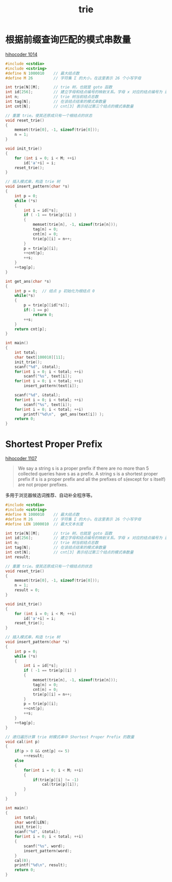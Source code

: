 #+TITLE: trie

* 根据前缀查询匹配的模式串数量
[[https://hihocoder.com/problemset/problem/1014][hihocoder 1014]]

#+BEGIN_SRC cpp
#include <cstdio>
#include <cstring>
#define N 1000010    // 最大结点数
#define M 26         // 字符集 Σ 的大小。在这里表示 26 个小写字母

int trie[N][M];      // trie 树，也就是 goto 函数
int id[256];         // 建立字母和结点编号的映射关系。字母 x 对应的结点编号为 id[x]
int n;               // trie 树当前结点总数
int tag[N];          // 在该结点结束的模式串数量
int cnt[N];          // cnt[3] 表示经过第三个结点的模式串数量

// 重置 trie。使其还原成只有一个根结点的状态
void reset_trie()
{
    memset(trie[0], -1, sizeof(trie[0]));
    n = 1;
}

void init_trie()
{
    for (int i = 0; i < M; ++i)
        id['a'+i] = i;
    reset_trie();
}

// 插入模式串，构造 trie 树
void insert_pattern(char *s)
{
    int p = 0;
    while (*s)
    {
        int i = id[*s];
        if ( -1 == trie[p][i] )
        {
            memset(trie[n], -1, sizeof(trie[n]));
            tag[n] = 0;
            cnt[n] = 0;
            trie[p][i] = n++;
        }
        p = trie[p][i];
        ++cnt[p];
        ++s;
    }
    ++tag[p];
}

int get_ans(char *s)
{
    int p = 0;  // 结点 p 初始化为根结点 0
    while(*s)
    {
        p = trie[p][id[*s]];
        if(-1 == p)
            return 0;
        ++s;
    }
    return cnt[p];
}

int main()
{
    int total;
    char text[100010][11];
    init_trie();
    scanf("%d", &total);
    for(int i = 0; i < total; ++i)
        scanf("%s", text[i]);
    for(int i = 0; i < total; ++i)
        insert_pattern(text[i]);
        
    scanf("%d", &total);
    for(int i = 0; i < total; ++i)
        scanf("%s", text[i]);
    for(int i = 0; i < total; ++i)
        printf("%d\n",  get_ans(text[i]) );
    return 0;
}

#+END_SRC
* Shortest Proper Prefix
[[https://hihocoder.com/problemset/problem/1107][hihocoder 1107]]

#+BEGIN_QUOTE
We say a string s is a proper prefix if there are no more than 5 collected queries have s as a prefix. A string s is a shortest proper prefix if s is a proper prefix and all the prefixes of s(except for s itself) are not proper prefixes.
#+END_QUOTE

多用于浏览器候选词推荐、自动补全程序等。
#+BEGIN_SRC cpp
#include <cstdio>
#include <cstring>
#define N 1000010    // 最大结点数
#define M 26         // 字符集 Σ 的大小。在这里表示 26 个小写字母
#define LEN 1000010  // 最大文本长度

int trie[N][M];      // trie 树，也就是 goto 函数
int id[256];         // 建立字母和结点编号的映射关系。字母 x 对应的结点编号为 id[x]
int n;               // trie 树当前结点总数
int tag[N];          // 在该结点结束的模式串数量
int cnt[N];          // cnt[3] 表示经过第三个结点的模式串数量
int result;

// 重置 trie。使其还原成只有一个根结点的状态
void reset_trie()
{
    memset(trie[0], -1, sizeof(trie[0]));
    n = 1;
    result = 0;
}

void init_trie()
{
    for (int i = 0; i < M; ++i)
        id['a'+i] = i;
    reset_trie();
}

// 插入模式串，构造 trie 树
void insert_pattern(char *s)
{
    int p = 0;
    while (*s)
    {
        int i = id[*s];
        if ( -1 == trie[p][i] )
        {
            memset(trie[n], -1, sizeof(trie[n]));
            tag[n] = 0;
            cnt[n] = 0;
            trie[p][i] = n++;
        }
        p = trie[p][i];
        ++cnt[p];
        ++s;
    }
    ++tag[p];
}

// 递归遍历计算 trie 树模式串中 Shortest Proper Prefix 的数量
void cal(int p)
{
    if(p > 0 && cnt[p] <= 5)
        ++result;
    else
    {
        for(int i = 0; i < M; ++i)
        {
            if(trie[p][i] != -1)
                cal(trie[p][i]);
        }
    }
}

int main()
{
    int total;
    char word[LEN];
    init_trie();
    scanf("%d", &total);
    for(int i = 0; i < total; ++i)
    {
        scanf("%s", word);
        insert_pattern(word);
    }
    cal(0);
    printf("%d\n", result);
    return 0;
}
#+END_SRC
